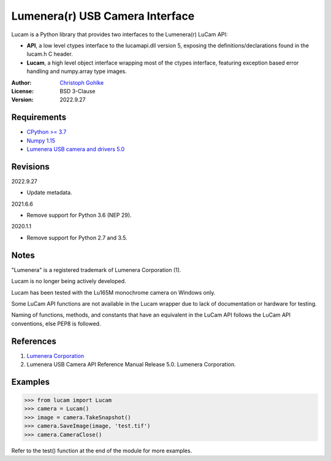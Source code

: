 Lumenera(r) USB Camera Interface
================================

Lucam is a Python library that provides two interfaces to the Lumenera(r)
LuCam API:

* **API**, a low level ctypes interface to the lucamapi.dll version 5,
  exposing the definitions/declarations found in the lucam.h C header.

* **Lucam**, a high level object interface wrapping most of the ctypes
  interface, featuring exception based error handling and numpy.array type
  images.

:Author: `Christoph Gohlke <https://www.cgohlke.com>`_
:License: BSD 3-Clause
:Version: 2022.9.27

Requirements
------------

- `CPython >= 3.7 <https://www.python.org>`_
- `Numpy 1.15 <https://www.numpy.org>`_
- `Lumenera USB camera and drivers 5.0 <https://www.lumenera.com/>`_

Revisions
---------

2022.9.27

- Update metadata.

2021.6.6

- Remove support for Python 3.6 (NEP 29).

2020.1.1

- Remove support for Python 2.7 and 3.5.

Notes
-----

"Lumenera" is a registered trademark of Lumenera Corporation (1).

Lucam is no longer being actively developed.

Lucam has been tested with the Lu165M monochrome camera on Windows only.

Some LuCam API functions are not available in the Lucam wrapper due to
lack of documentation or hardware for testing.

Naming of functions, methods, and constants that have an equivalent in
the LuCam API follows the LuCam API conventions, else PEP8 is followed.

References
----------

1. `Lumenera Corporation <https://www.lumenera.com/>`_
2. Lumenera USB Camera API Reference Manual Release 5.0. Lumenera Corporation.

Examples
--------

>>> from lucam import Lucam
>>> camera = Lucam()
>>> image = camera.TakeSnapshot()
>>> camera.SaveImage(image, 'test.tif')
>>> camera.CameraClose()

Refer to the test() function at the end of the module for more examples.
